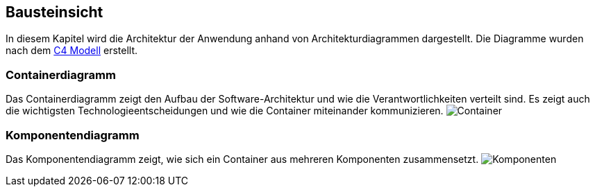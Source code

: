 ifndef::imagesdir[:imagesdir: ./images]

[[section-building-block-view]]
== Bausteinsicht

In diesem Kapitel wird die Architektur der Anwendung anhand von Architekturdiagrammen dargestellt.
Die Diagramme wurden nach dem link:https://c4model.com/[C4 Modell] erstellt.


=== Containerdiagramm

Das Containerdiagramm zeigt den Aufbau der Software-Architektur und wie die Verantwortlichkeiten verteilt sind.
Es zeigt auch die wichtigsten Technologieentscheidungen und wie die Container miteinander kommunizieren.
image:SQS-Container.drawio.png[Container]


=== Komponentendiagramm

Das Komponentendiagramm zeigt, wie sich ein Container aus mehreren Komponenten zusammensetzt.
image:SQS-Komponenten.drawio.png[Komponenten]
